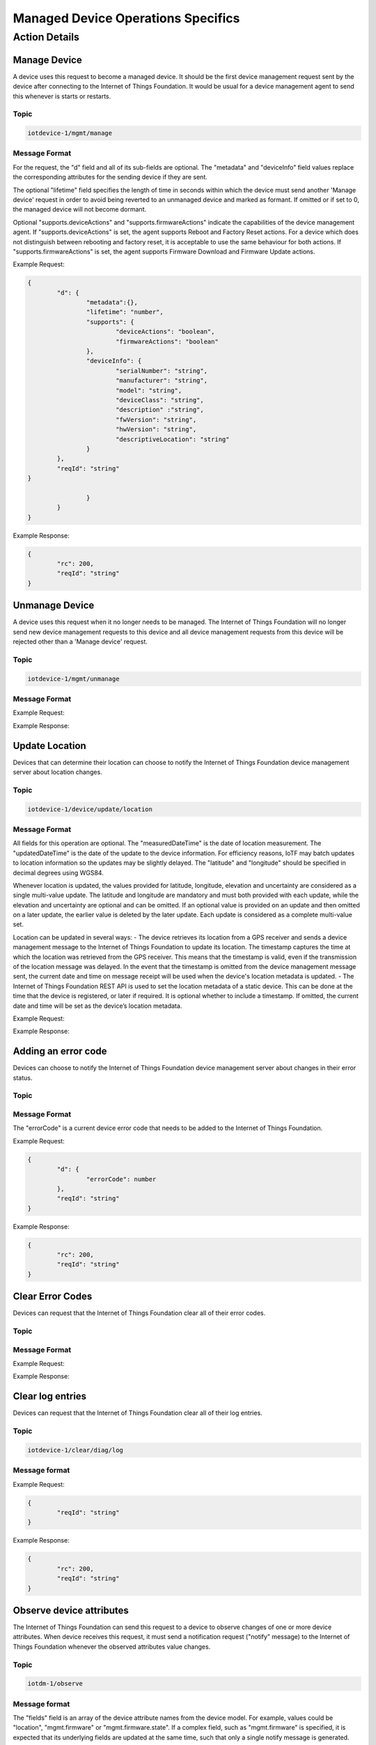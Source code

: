 ====================================
Managed Device Operations Specifics
====================================

Action Details
---------------

Manage Device
''''''''''''''

A device uses this request to become a managed device. It should be the first device management request sent by the device after connecting to the Internet of Things Foundation. It would be usual for a device management agent to send this whenever is starts or restarts. 

Topic
~~~~~~

.. code:: 

	iotdevice-1/mgmt/manage
	
Message Format
~~~~~~~~~~~~~~~~

For the request, the "d" field and all of its sub-fields are optional. The "metadata" and "deviceInfo" field values replace the corresponding attributes for the sending device if they are sent.

The optional "lifetime" field specifies the length of time in seconds within which the device must send another 'Manage device' request in order to avoid being reverted to an unmanaged device and marked as formant. If omitted or if set to 0, the managed device will not become dormant.

Optional "supports.deviceActions" and "supports.firmwareActions" indicate the capabilities of the device management agent. If "supports.deviceActions" is set, the agent supports Reboot and Factory Reset actions. For a device which does not distinguish between rebooting and factory reset, it is acceptable to use the same behaviour for both actions. If "supports.firmwareActions" is set, the agent supports Firmware Download and Firmware Update actions.

Example Request:

.. code:: 

	{
		"d": {
			"metadata":{},
			"lifetime": "number",
			"supports": {
				"deviceActions": "boolean",
				"firmwareActions": "boolean"
			},
			"deviceInfo": {
				"serialNumber": "string",
				"manufacturer": "string",
				"model": "string",
				"deviceClass": "string",
				"description" :"string",
				"fwVersion": "string",
				"hwVersion": "string",
				"descriptiveLocation": "string"
			}
		},
		"reqId": "string"
	}

			}
		}
	}
	
Example Response:

.. code::

	{
		"rc": 200,
		"reqId": "string"
	}
	
Unmanage Device
''''''''''''''''

A device uses this request when it no longer needs to be managed. The Internet of Things Foundation will no longer send new device management requests to this device and all device management requests from this device will be rejected other than a 'Manage device' request.

Topic
~~~~~~

.. code::

	iotdevice-1/mgmt/unmanage
	
Message Format
~~~~~~~~~~~~~~~

Example Request:

.. code::
	{
		"reqId": "string"
	}
	
Example Response:

.. code:: 
	{
		"rc": 200,
		"reqId": "string"
	}
	
Update Location
''''''''''''''''

Devices that can determine their location can choose to notify the Internet of Things Foundation device management server about location changes.

Topic
~~~~~~

.. code::

	iotdevice-1/device/update/location
	
Message Format
~~~~~~~~~~~~~~~

All fields for this operation are optional. The "measuredDateTime" is the date of location measurement. The "updatedDateTime" is the date of the update to the device information. For efficiency reasons, IoTF may batch updates to location information so the updates may be slightly delayed. The "latitude" and "longitude" should be specified in decimal degrees using WGS84. 

Whenever location is updated, the values provided for latitude, longitude, elevation and uncertainty are considered as a single multi-value update. The latitude and longitude are mandatory and must both provided with each update, while the elevation and uncertainty are optional and can be omitted. If an optional value is provided on an update and then omitted on a later update, the earlier value is deleted by the later update. Each update is considered as a complete multi-value set.

Location can be updated in several ways:
- The device retrieves its location from a GPS receiver and sends a device management message to the Internet of Things Foundation to update its location. The timestamp captures the time at which the location was retrieved from the GPS receiver. This means that the timestamp is valid, even if the transmission of the location message was delayed. In the event that the timestamp is omitted from the device management message sent, the current date and time on message receipt will be used when the device's location metadata is updated.
- The Internet of Things Foundation REST API is used to set the location metadata of a static device. This can be done at the time that the device is registered, or later if required. It is optional whether to include a timestamp. If omitted, the current date and time will be set as the device’s location metadata.

Example Request:

.. code::
	{
		"d": {
			"longitude": number,
			"latitude": number,
	
			"elevation": number,
			"measuredDateTime": "string in ISO8601 format",
			"updatedDateTime": "string in ISO8601 format",
			"accuracy": "The accuracy of the position"
		},
		"reqId": "string"
	}

Example Response:

.. code:: 
	{
		"rc": 200,
		"reqId": "string"
	}
	
Adding an error code
'''''''''''''''''''''

Devices can choose to notify the Internet of Things Foundation device management server about changes in their error status.

Topic
~~~~~~~

.. code:: 
	iotdevice-1/add/diag/errorCodes

Message Format
~~~~~~~~~~~~~~~

The "errorCode" is a current device error code that needs to be added to the Internet of Things Foundation.

Example Request:

.. code:: 

	{
		"d": {
			"errorCode": number
		},
		"reqId": "string"
	}


Example Response:

.. code::

	{
		"rc": 200,
		"reqId": "string"
	}

Clear Error Codes
''''''''''''''''''

Devices can request that the Internet of Things Foundation clear all of their error codes.

Topic
~~~~~~

.. code::
	iotdevice-1/clear/diag/errorCodes

Message Format
~~~~~~~~~~~~~~~

Example Request:

.. code:: 
	{
		"reqId": "string"
	}
	
Example Response:

.. code::
	{
		"rc": 200,
		"reqId": "string"
	}


Clear log entries
'''''''''''''''''''

Devices can request that the Internet of Things Foundation clear all of their log entries.

Topic
~~~~~~

.. code::

	iotdevice-1/clear/diag/log

Message format
~~~~~~~~~~~~~~~

Example Request:

.. code:: 

	{
		"reqId": "string"
	}
	
Example Response:

.. code::

	{
		"rc": 200,
		"reqId": "string"
	}
	
Observe device attributes
''''''''''''''''''''''''''

The Internet of Things Foundation can send this request to a device to observe changes of one or more device attributes. When device receives this request, it must send a notification request ("notify" message) to the Internet of Things Foundation whenever the observed attributes value changes.

Topic
~~~~~~

.. code:: 

	iotdm-1/observe

Message format
~~~~~~~~~~~~~~~

The "fields" field is an array of the device attribute names from the device model. For example, values could be "location", "mgmt.firmware" or "mgmt.firmware.state". If a complex field, such as "mgmt.firmware" is specified, it is expected that its underlying fields are updated at the same time, such that only a single notify message is generated.

The "message" field used in the response can be specified if "rc" is not 200. If any field value which was to be observed could not be retrieved, "rc" should be set to 404 (if not found) or 500 (any other reason). When values for fields to be observed cannot be found, "fields" should contain an array of elements with "field" set to the name of each field that could not be read, "value" fields should be omitted. For the response code to be set to 200, both "field" and "value" must be specified, "value" is the current value of an attribute identified by "field" content.

This operation must be supported in order to support firmware update.

Example Request:

.. code::

	{
		"d": {
			"fields": [
				"string"
			]
		},
		"reqId": "string"
	}

Example Response:

.. code::

	{
		"rc": number,
		"message": "string",
		"d": {
			"fields": [
				{ 
					"field": "field_name",
					"value": "field_value"
				}
			]
		},
		"reqId": "string"  
	}

Notify attribute changes
'''''''''''''''''''''''''

The Internet of Things Foundation can make an observation request referring to a specific attribute or set of values. When the value of the attribute or attributes changes, the device must send a notification containing the latest value.

The "field_name" value is the name of the attribute that has changed, the "field_value" is the current value of the attribute. The attribute can be a complex field, if multiple values in a complex field are updated as a result of a single operation, only a single notification message should be sent.

If notify request is processed successfully, "rc" should be set to 200. If the request is not correct, "rc" should be set to 400. If the field specified in the notify request is not being observed, "rc" should be set to 404.


Topic
~~~~~~

.. code::

	iotdevice-1/notify
	
Message format
~~~~~~~~~~~~~~~

Example Request:

.. code::

	{
		"d": {
			"field": "field_name",
			"value": "field_value"
		}
		"reqId": "string"
	}
	
Example Response:

.. code::

	{
		"rc": number,
		"reqId": "string"
	}

Update device attributes
''''''''''''''''''''''''''

The Internet of Things Foundation can send this request to a device to update values of one or more device attributes. Attributes that can be updated by this operation are location, metadata, device information and firmware.

The "value" is the new value of the device attribute. It is a complex field matching the device model. Only writeable fields should be updated as a result of this operation. Values can be updated in:
- location (see Update location section for details)
- metadata (Optional)
- deviceInfo (Optional)
- mgmt.firmware	(see Firmware update process for details)

If the update is successful, the "rc" should be set to 204. The "message" field can be specified if "rc" is not 204. If any field value could not be retrieved, "rc" should be set to 404 (if not found) or 500 (any other reason). The "fields" array should contain the name of each field that could not be updated.

Topic
~~~~~~

.. code:: 

	iotdm-1/device/update

	
Message format
~~~~~~~~~~~~~~~

Example Request:

.. code:: 

	{
		"d": {
			"field": "field_name"
			"value": "field_value"
		},
		"reqId": "string"
	}


Example Response:

.. code::

	{
		"rc": number,
		"message": "string",
		"d": {
			"fields": [
				"string"
			]
		},
		"reqId": "string"
	}

	
	
Cancel observation
'''''''''''''''''''

The Internet of Things Foundation can send this request to a device to cancel the current observation of one or more device attributes. The "fields" is an array of the device attribute names from the device model, for example, values could be "location", "mgmt.firmware" or "mgmt.firmware.state".

The "message" field should be specified if "rc" is not 200. This operation must be supported in order to support firmware update.

Topic
~~~~~~

.. code::

	iotdm-1/cancel


Message format
~~~~~~~~~~~~~~~~

Example Request:

.. code::

	{
		"d": {
			"fields": [
				"string"
			]
		},
		"reqId": "string"
	}

Example Response:

.. code:: 

	{
		"rc": number,
		"message": "string",
		"reqId": "string"  
	}

Initiate reboot
''''''''''''''''

The Internet of Things Foundation can send this request to reboot a device. The action is considered complete when the device sends a Manage device request following its reboot.
	
If this operation can be initiated immediately, set "rc" to 202, if reboot attempt fails, the "rc" is set to 500 and the "message" field should be set accordingly, if the reboot is not supported, set "rc" to 501 and optionally set "message" accordingly.


Topic
~~~~~~

.. code:: 

	iotdm-1/mgmt/initiate/device/reboot

	
Message format
~~~~~~~~~~~~~~~

Example Request:

.. code:: 

	{
		"reqId": "string"
	}
Example Response:

.. code::

	{
		"rc": "response_code",
		"message": "string",
		"reqId": "string"
	}

Initiate factory reset
'''''''''''''''''''''''

The Internet of Things Foundation can send this request to reset the device to factory settings, as part of this process, the device also reboots. The action is considered complete when the device sends a Manage device request following its reboot.

The response code should be 202 if this action can be initiated immediately. If the factory reset attempt fails, the "rc" should be 500 and the "message" field should be set accordingly, if the factory reset action is not supported, set "rc" to 501 and optionally set "message" accordingly.

Topic
~~~~~~

.. code::

	iotdm-1/mgmt/initiate/device/factory_reset


Message format
~~~~~~~~~~~~~~~

Example Request:

.. code::

	{
		"reqId": "string"
	}

Example Response:

.. code::

	{
		"rc": "response_code",
		"message": "string",
		"reqId": "string"
	}

Initiate firmware download
''''''''''''''''''''''''''''

The Internet of Things Foundation can send this request to download new firmware onto the device. The firmware update process is described in more detail in the corresponding section. The firmware download action is considered complete when the device sends a Notify attribute change request for the "mgmt.firmware.state" attribute reaching a final value, usually "Downloaded" for a successful download.

If the action can be initiated immediately, set "rc" to 202. If "mgmt.firmware.url" is not set or is not a valid URL, set "rc" to 400. If firmware download attempt fails, set "rc" to 500 and optionally set "message" accordingly. If firmware download is not supported, set "rc" to 501 and optionally set "message" accordingly.


Topic
~~~~~~

.. code::

	iotdm-1/mgmt/initiate/firmware/download

Message format
~~~~~~~~~~~~~~~

Example Request:

.. code::

	{
		"reqId": "string"
	}

	
Example Response:

.. code::

	{
		"rc": "response_code",
		"message": "string",
		"reqId": "string"
	}

Initiate firmware update
''''''''''''''''''''''''''

The Internet of Things Foundation sends this request to update the firmware on the device. See the detailed description of the firmware update process in the corresponding section. IoTF considers the action completed when the device sends a Notify attribute change request of the "mgmt.firmware.updateStatus" attribute reaching a final value, usually "Success" for a successful update.

If this operation can be initiated immediately, "rc" should be set to 202. If firmware was not previously downloaded successfully, "rc" should be set to 400. If firmware update attempt fails, "rc" should be set to 500 and the "message" field can optionally be set to contain relevant information. If firmware update is not supported, "rc" should be set to 501 and the "message" field can optionally be set to contain relevant information.

Topic
~~~~~~

.. code::

	iotdm-1/mgmt/initiate/firmware/update

	
Message format
~~~~~~~~~~~~~~~

Example Request:

.. code::

	{
		"reqId": "string"
	}

Example Response:

.. code::

	{
		"rc": "response_code",
		"message": "string",
		"reqId": "string"
	}
